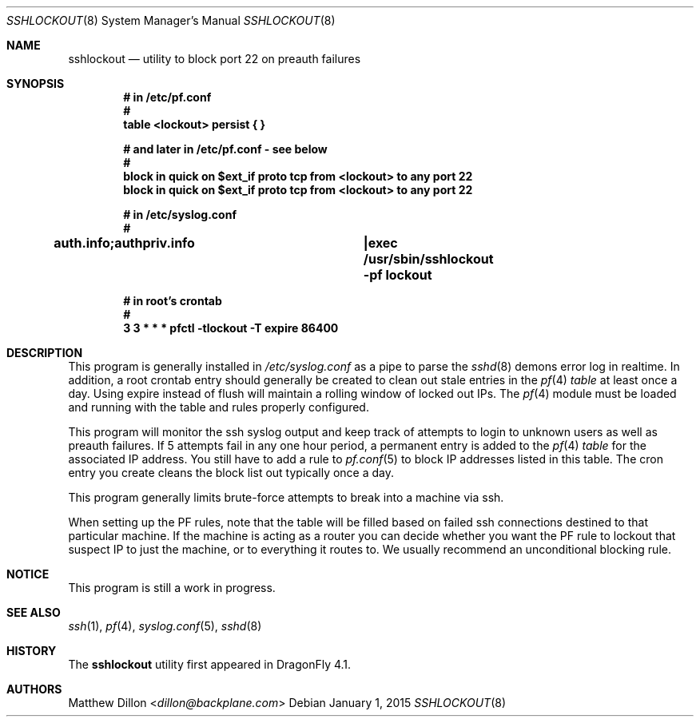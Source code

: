 .\" Copyright (c) 2015 The DragonFly Project.  All rights reserved.
.\"
.\" This code is derived from software contributed to The DragonFly Project
.\" by Matthew Dillon <dillon@backplane.com>
.\"
.\" Redistribution and use in source and binary forms, with or without
.\" modification, are permitted provided that the following conditions
.\" are met:
.\"
.\" 1. Redistributions of source code must retain the above copyright
.\"    notice, this list of conditions and the following disclaimer.
.\" 2. Redistributions in binary form must reproduce the above copyright
.\"    notice, this list of conditions and the following disclaimer in
.\"    the documentation and/or other materials provided with the
.\"    distribution.
.\" 3. Neither the name of The DragonFly Project nor the names of its
.\"    contributors may be used to endorse or promote products derived
.\"    from this software without specific, prior written permission.
.\"
.\" THIS SOFTWARE IS PROVIDED BY THE COPYRIGHT HOLDERS AND CONTRIBUTORS
.\" ``AS IS'' AND ANY EXPRESS OR IMPLIED WARRANTIES, INCLUDING, BUT NOT
.\" LIMITED TO, THE IMPLIED WARRANTIES OF MERCHANTABILITY AND FITNESS
.\" FOR A PARTICULAR PURPOSE ARE DISCLAIMED.  IN NO EVENT SHALL THE
.\" COPYRIGHT HOLDERS OR CONTRIBUTORS BE LIABLE FOR ANY DIRECT, INDIRECT,
.\" INCIDENTAL, SPECIAL, EXEMPLARY OR CONSEQUENTIAL DAMAGES (INCLUDING,
.\" BUT NOT LIMITED TO, PROCUREMENT OF SUBSTITUTE GOODS OR SERVICES;
.\" LOSS OF USE, DATA, OR PROFITS; OR BUSINESS INTERRUPTION) HOWEVER CAUSED
.\" AND ON ANY THEORY OF LIABILITY, WHETHER IN CONTRACT, STRICT LIABILITY,
.\" OR TORT (INCLUDING NEGLIGENCE OR OTHERWISE) ARISING IN ANY WAY OUT
.\" OF THE USE OF THIS SOFTWARE, EVEN IF ADVISED OF THE POSSIBILITY OF
.\" SUCH DAMAGE.
.\"
.Dd January 1, 2015
.Dt SSHLOCKOUT 8
.Os
.Sh NAME
.Nm sshlockout
.Nd utility to block port 22 on preauth failures
.Sh SYNOPSIS
.Cd # in /etc/pf.conf
.Cd #
.Cd table <lockout> persist { }
.Pp
.Cd # and later in /etc/pf.conf - see below
.Cd #
.Cd block in quick on $ext_if proto tcp from <lockout> to any port 22
.Cd block in quick on $ext_if proto tcp from <lockout> to any port 22
.Pp
.Cd # in /etc/syslog.conf
.Cd #
.Cd auth.info;authpriv.info		|exec /usr/sbin/sshlockout -pf "lockout"
.Pp
.Cd # in root's crontab
.Cd #
.Cd 3 3 * * *       pfctl -tlockout -T expire 86400
.Sh DESCRIPTION
This program is generally installed in
.Pa /etc/syslog.conf
as a pipe to parse the
.Xr sshd 8
demons error log in realtime.
In addition, a root crontab entry should generally be created to clean
out stale entries in the
.Xr pf 4
.Ar table
at least once a day.
Using expire instead of flush will maintain a rolling window of locked out
IPs.
The
.Xr pf 4
module must be loaded and running with the table and rules properly
configured.
.Pp
This program will monitor the ssh syslog output and keep track of attempts
to login to unknown users as well as preauth failures.
If 5 attempts fail in any one hour period, a permanent entry is added to the
.Xr pf 4
.Ar table
for the associated IP address.
You still have to add a rule to
.Xr pf.conf 5
to block IP addresses listed in this table.
The cron entry you create cleans the block list out typically once a day.
.Pp
This program generally limits brute-force attempts to break into a machine
via ssh.
.Pp
When setting up the PF rules, note that the table will be filled based on
failed ssh connections destined to that particular machine.  If the machine
is acting as a router you can decide whether you want the PF rule to lockout
that suspect IP to just the machine, or to everything it routes to.  We
usually recommend an unconditional blocking rule.
.Sh NOTICE
This program is still a work in progress.
.Sh SEE ALSO
.Xr ssh 1 ,
.Xr pf 4 ,
.Xr syslog.conf 5 ,
.Xr sshd 8
.Sh HISTORY
The
.Nm
utility first appeared in
.Dx 4.1 .
.Sh AUTHORS
.An Matthew Dillon Aq Mt dillon@backplane.com
